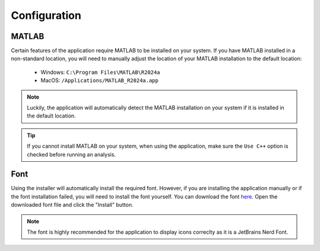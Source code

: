 Configuration
=============
MATLAB
------
Certain features of the application require MATLAB to be installed on your system. 
If you have MATLAB installed in a non-standard location, you will need to manually adjust the location of your MATLAB installation to the default location:

    - Windows: ``C:\Program Files\MATLAB\R2024a``
    - MacOS: ``/Applications/MATLAB_R2024a.app``

.. note::
  Luckily, the application will automatically detect the MATLAB installation on your system if it is installed in the default location.

.. tip::
  If you cannot install MATLAB on your system, when using the application, make sure the ``Use C++`` option is checked before running an analysis.

Font
----
Using the installer will automatically install the required font.
However, if you are installing the application manually or if the font installation failed, you will need to install the font yourself.
You can download the font `here <https://raw.githubusercontent.com/booka66/mea-gui/main/resources/fonts/HackNerdFontMono-Regular.ttf>`__.
Open the downloaded font file and click the "Install" button.

.. note::
  The font is highly recommended for the application to display icons correclty as it is a JetBrains Nerd Font.
